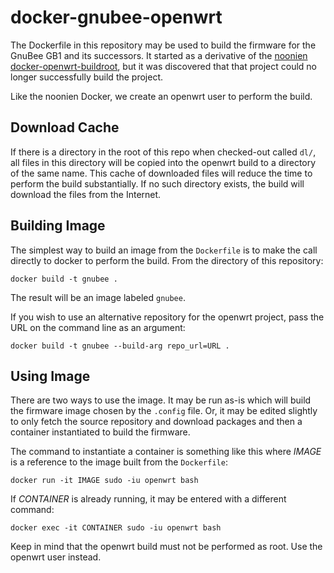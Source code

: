 * docker-gnubee-openwrt

The Dockerfile in this repository may be used to build the firmware
for the GnuBee GB1 and its successors.  It started as a derivative of
the [[https://github.com/noonien/docker-openwrt-buildroot][noonien docker-openwrt-buildroot]], but it was discovered that that
project could no longer successfully build the project.

Like the noonien Docker, we create an openwrt user to perform the build.

** Download Cache

If there is a directory in the root of this repo when checked-out
called =dl/=, all files in this directory will be copied into the
openwrt build to a directory of the same name.  This cache of
downloaded files will reduce the time to perform the build
substantially.  If no such directory exists, the build will download
the files from the Internet.

** Building Image

The simplest way to build an image from the =Dockerfile= is to make
the call directly to docker to perform the build.  From the directory
of this repository:

: docker build -t gnubee .

The result will be an image labeled =gnubee=.

If you wish to use an alternative repository for the openwrt project,
pass the URL on the command line as an argument:

: docker build -t gnubee --build-arg repo_url=URL .

** Using Image

There are two ways to use the image.  It may be run as-is which will
build the firmware image chosen by the =.config= file.  Or, it may be
edited slightly to only fetch the source repository and download
packages and then a container instantiated to build the firmware.

The command to instantiate a container is something like this where
/IMAGE/ is a reference to the image built from the =Dockerfile=:

: docker run -it IMAGE sudo -iu openwrt bash

If /CONTAINER/ is already running, it may be entered with a different
command:

: docker exec -it CONTAINER sudo -iu openwrt bash

Keep in mind that the openwrt build must not be performed as root.
Use the openwrt user instead.
